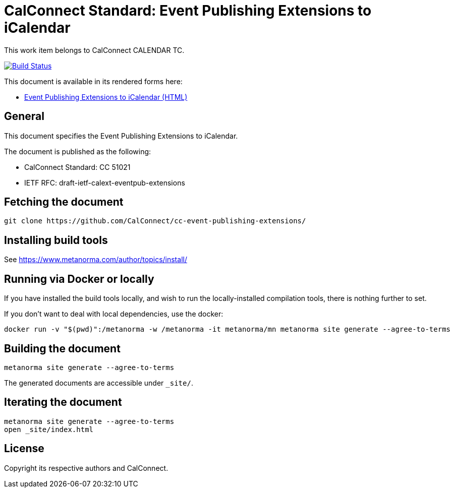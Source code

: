 = CalConnect Standard: Event Publishing Extensions to iCalendar

This work item belongs to CalConnect CALENDAR TC.

image:https://github.com/CalConnect/cc-event-publishing-extensions/workflows/generate/badge.svg["Build Status", link="https://github.com/CalConnect/cc-event-publishing-extensions/actions?workflow=generate"]

This document is available in its rendered forms here:

* https://calconnect.github.io/cc-event-publishing-extensions/[Event Publishing Extensions to iCalendar (HTML)]

== General

This document specifies the Event Publishing Extensions to iCalendar.

The document is published as the following:

* CalConnect Standard: CC 51021
* IETF RFC: draft-ietf-calext-eventpub-extensions


== Fetching the document

[source,sh]
----
git clone https://github.com/CalConnect/cc-event-publishing-extensions/
----


== Installing build tools

See https://www.metanorma.com/author/topics/install/


== Running via Docker or locally

If you have installed the build tools locally, and wish to run the
locally-installed compilation tools, there is nothing further to set.

If you don't want to deal with local dependencies, use the docker:

[source,sh]
----
docker run -v "$(pwd)":/metanorma -w /metanorma -it metanorma/mn metanorma site generate --agree-to-terms
----


== Building the document

[source,sh]
----
metanorma site generate --agree-to-terms
----

The generated documents are accessible under `_site/`.


== Iterating the document

[source,sh]
----
metanorma site generate --agree-to-terms
open _site/index.html
----


== License

Copyright its respective authors and CalConnect.
